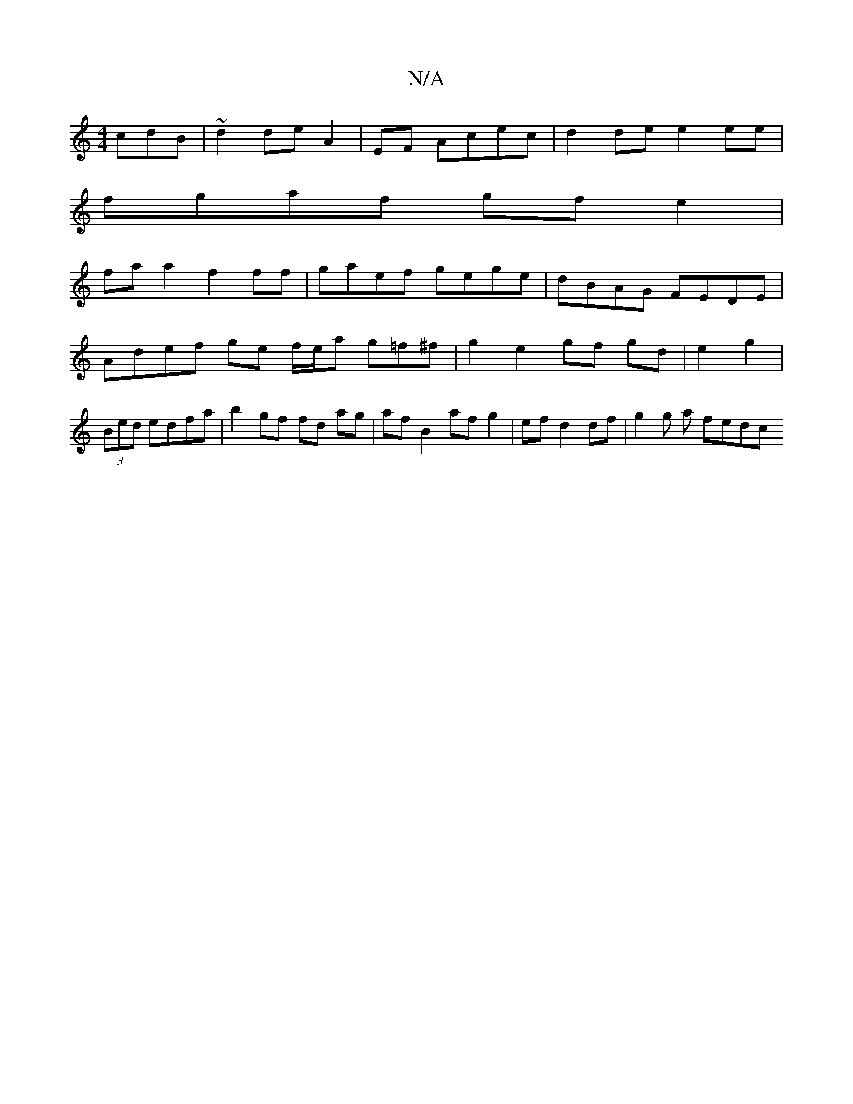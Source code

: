 X:1
T:N/A
M:4/4
R:N/A
K:Cmajor
cdB | ~d2 de A2 | EF Acec | d2 de e2 ee |
fgaf gfe2 |
faa2 f2 ff | gaef gege | dBAG FEDE | Adef ge f/-e/a g=f^f | g2 e2 gf gd | e2 g2 | (3Bed edfa | b2 gf fd ag | af B2 af g2 | ef d2 df | -g2 g a fedc